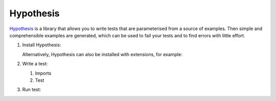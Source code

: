 Hypothesis
==========

`Hypothesis <https://hypothesis.readthedocs.io/>`_ is a library that allows you to
write tests that are parameterised from a source of examples. Then simple and
comprehensible examples are generated, which can be used to fail your tests and to
find errors with little effort.

#. Install Hypothesis:

   .. tabs::

      .. tab:: Linux/MacOS

         .. code-block:: console

            $ bin/python -m pip install hypothesis

      .. tab:: Windows

         .. code-block:: ps1con

            C:> Scripts\python -m pip install hypothesis

   Alternatively, Hypothesis can also be installed with extensions, for example:

   .. tabs::

      .. tab:: Linux/MacOS

         .. code-block:: console

            $ bin/python -m pip install hypothesis[numpy,pandas]

      .. tab:: Windows

         .. code-block:: ps1con

            C:> Scripts\python -m pip install hypothesis[numpy,pandas]

#. Write a test:

   #. Imports

      .. literalinclude:: test_hypothesis.py
         :language: python
         :lines: 1-3
         :lineno-start: 1

   #. Test

      .. literalinclude:: test_hypothesis.py
         :language: python
         :lines: 5-
         :lineno-start: 5

#. Run test:

   .. tabs::

      .. tab:: Linux/MacOS

         .. code-block:: console

              $ bin/python -m pytest test_hypothesis.py
              ============================= test session starts ==============================
              platform darwin -- Python 3.9.7, pytest-6.2.5, py-1.10.0, pluggy-1.0.0
              rootdir: /Users/veit/cusy/trn/python-basics/docs/test
              plugins: hypothesis-6.23.2
              collected 1 item
              test_hypothesis.py F                                                     [100%]
              =================================== FAILURES ===================================
              __________________________________ test_mean ___________________________________
                  @given(lists(floats(allow_nan=False, allow_infinity=False), min_size=1))
              >   def test_mean(ls):
              test_hypothesis.py:6:
              _ _ _ _ _ _ _ _ _ _ _ _ _ _ _ _ _ _ _ _ _ _ _ _ _ _ _ _ _ _ _ _ _ _ _ _ _ _ _ _
              ls = [9.9792015476736e+291, 1.7976931348623157e+308]
                  @given(lists(floats(allow_nan=False, allow_infinity=False), min_size=1))
                  def test_mean(ls):
                      mean = sum(ls) / len(ls)
              >       assert min(ls) <= mean <= max(ls)
              E       assert inf <= 1.7976931348623157e+308
              E        +  where 1.7976931348623157e+308 = max([9.9792015476736e+291, 1.7976931348623157e+308])
              test_hypothesis.py:8: AssertionError
              ---------------------------------- Hypothesis ----------------------------------
              Falsifying example: test_mean(
                  ls=[9.9792015476736e+291, 1.7976931348623157e+308],
              )
              =========================== short test summary info ============================
              FAILED test_hypothesis.py::test_mean - assert inf <= 1.7976931348623157e+308
              ============================== 1 failed in 0.44s ===============================

      .. tab:: Windows

         .. code-block:: ps1con

              C:> Scripts\python -m pytest test_hypothesis.py
              ============================= test session starts ==============================
              platform win32 -- Python 3.9.7, pytest-6.2.5, py-1.10.0, pluggy-1.0.0
              rootdir: C:\Users\veit\python-basics\docs\test
              plugins: hypothesis-6.23.2
              collected 1 item
              test_hypothesis.py F                                                     [100%]
              =================================== FAILURES ===================================
              __________________________________ test_mean ___________________________________
                  @given(lists(floats(allow_nan=False, allow_infinity=False), min_size=1))
              >   def test_mean(ls):
              test_hypothesis.py:6:
              _ _ _ _ _ _ _ _ _ _ _ _ _ _ _ _ _ _ _ _ _ _ _ _ _ _ _ _ _ _ _ _ _ _ _ _ _ _ _ _
              ls = [9.9792015476736e+291, 1.7976931348623157e+308]
                  @given(lists(floats(allow_nan=False, allow_infinity=False), min_size=1))
                  def test_mean(ls):
                      mean = sum(ls) / len(ls)
              >       assert min(ls) <= mean <= max(ls)
              E       assert inf <= 1.7976931348623157e+308
              E        +  where 1.7976931348623157e+308 = max([9.9792015476736e+291, 1.7976931348623157e+308])
              test_hypothesis.py:8: AssertionError
              ---------------------------------- Hypothesis ----------------------------------
              Falsifying example: test_mean(
                  ls=[9.9792015476736e+291, 1.7976931348623157e+308],
              )
              =========================== short test summary info ============================
              FAILED test_hypothesis.py::test_mean - assert inf <= 1.7976931348623157e+308
              ============================== 1 failed in 0.44s ===============================
